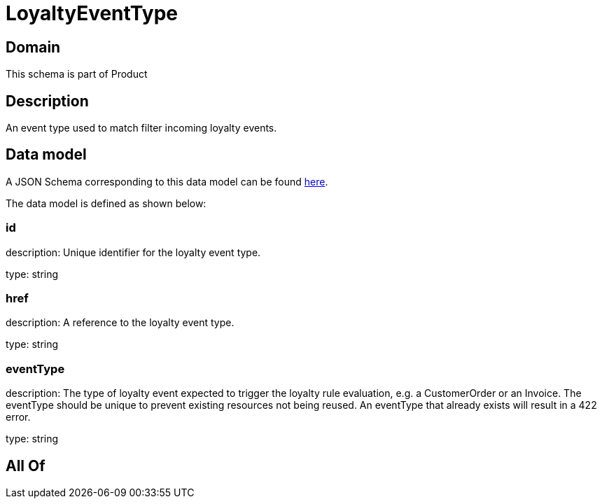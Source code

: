 = LoyaltyEventType

[#domain]
== Domain

This schema is part of Product

[#description]
== Description

An event type used to match filter incoming loyalty events.


[#data_model]
== Data model

A JSON Schema corresponding to this data model can be found https://tmforum.org[here].

The data model is defined as shown below:


=== id
description: Unique identifier for the loyalty event type.

type: string


=== href
description: A reference to the loyalty event type.

type: string


=== eventType
description: The type of loyalty event expected to trigger the loyalty rule evaluation, e.g. a CustomerOrder or an Invoice. The eventType should be unique to prevent existing resources not being reused. An eventType that already exists will result in a 422 error.

type: string


[#all_of]
== All Of

